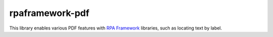 rpaframework-pdf
================

This library enables various PDF features with `RPA Framework`_
libraries, such as locating text by label.

.. _RPA Framework: https://rpaframework.org
